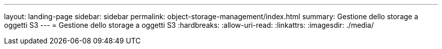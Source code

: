 ---
layout: landing-page 
sidebar: sidebar 
permalink: object-storage-management/index.html 
summary: Gestione dello storage a oggetti S3 
---
= Gestione dello storage a oggetti S3
:hardbreaks:
:allow-uri-read: 
:linkattrs: 
:imagesdir: ./media/


